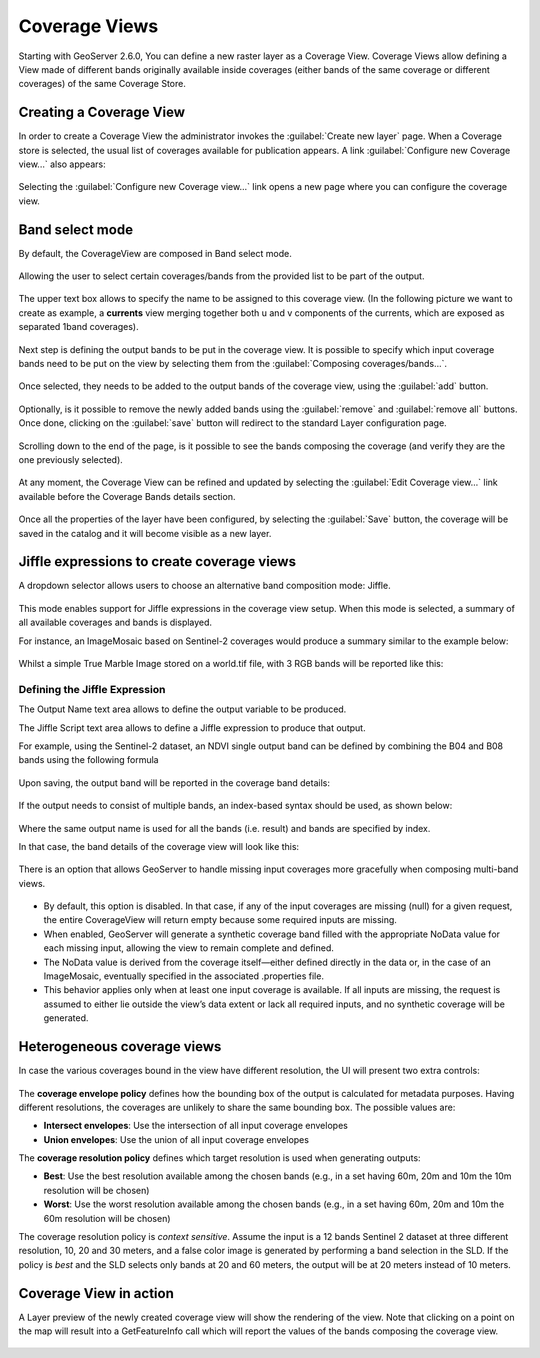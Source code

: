 .. _coverage_views:

Coverage Views
==============

Starting with GeoServer 2.6.0, You can define a new raster layer as a Coverage View.
Coverage Views allow defining a View made of different bands originally available inside coverages (either bands of the same coverage or different coverages) of the same Coverage Store.

Creating a Coverage View
------------------------

In order to create a Coverage View the administrator invokes the :guilabel:`Create new layer` page.
When a Coverage store is selected, the usual list of coverages available for publication appears.
A link :guilabel:`Configure new Coverage view...` also appears:

.. figure:: images/coverageviewnewlayer.png
   :align: center

Selecting the :guilabel:`Configure new Coverage view...` link opens a new page where you can configure the coverage view.

Band select mode
----------------

By default, the CoverageView are composed in Band select mode.

.. figure:: images/coverageviewbandselect.png
   :align: center

Allowing the user to select certain coverages/bands from the provided list to be part of the output.

.. figure:: images/newcoverageview.png
   :align: center

The upper text box allows to specify the name to be assigned to this coverage view. (In the following picture we want to create as example, a **currents** view merging together both u and v components of the currents, which are exposed as separated 1band coverages).

.. figure:: images/coverageviewname.png
   :align: center

Next step is defining the output bands to be put in the coverage view.
It is possible to specify which input coverage bands need to be put on the view by selecting them from the :guilabel:`Composing coverages/bands...`.

.. figure:: images/coverageviewselectbands.png
   :align: center

Once selected, they needs to be added to the output bands of the coverage view, using the :guilabel:`add` button.

.. figure:: images/coverageviewaddbands.png
   :align: center

Optionally, is it possible to remove the newly added bands using the :guilabel:`remove` and :guilabel:`remove all` buttons.
Once done, clicking on the :guilabel:`save` button will redirect to the standard Layer configuration page.

.. figure:: images/coveragevieweditlayer.png
   :align: center

Scrolling down to the end of the page, is it possible to see the bands composing the coverage (and verify they are the one previously selected).

.. figure:: images/coverageviewbandsdetails.png
   :align: center


At any moment, the Coverage View can be refined and updated by selecting the :guilabel:`Edit Coverage view...` link available before the Coverage Bands details section.

.. figure:: images/coveragevieweditlink.png
   :align: center

Once all the properties of the layer have been configured, by selecting the :guilabel:`Save` button, the coverage will be saved in the catalog and it will become visible as a new layer.

.. figure:: images/coverageviewavailablelayers.png
   :align: center

Jiffle expressions to create coverage views
-------------------------------------------
A dropdown selector allows users to choose an alternative band composition mode: Jiffle.

.. figure:: images/coverageviewjiffleselect.png
   :align: center

This mode enables support for Jiffle expressions in the coverage view setup. When this mode is selected, a summary of all available coverages and bands is displayed.

For instance, an ImageMosaic based on Sentinel-2 coverages would produce a summary similar to the example below:

.. figure:: images/coverageviewsentinelbands.png
   :align: center


Whilst a simple True Marble Image stored on a world.tif file, with 3 RGB bands will be reported like this:

.. figure:: images/coverageviewworldbands.png
   :align: center

Defining the Jiffle Expression
^^^^^^^^^^^^^^^^^^^^^^^^^^^^^^
The Output Name text area allows to define the output variable to be produced.

The Jiffle Script text area allows to define a Jiffle expression to produce that output.

For example, using the Sentinel-2 dataset, an NDVI single output band can be defined by combining the B04 and B08 bands using the following formula

.. figure:: images/coverageviewndvijiffle.png
   :align: center


Upon saving, the output band will be reported in the coverage band details:

.. figure:: images/coverageviewndvidetails.png
   :align: center


If the output needs to consist of multiple bands, an index-based syntax should be used, as shown below:

.. figure:: images/coverageview3bandsout.png
   :align: center

Where the same output name is used for all the bands (i.e. result) and bands are specified by index.

In that case, the band details of the coverage view will look like this:

.. figure:: images/coverageview3bandsdetails.png
   :align: center


There is an option that allows GeoServer to handle missing input coverages more gracefully when composing multi-band views.

.. figure:: images/fillcoverageview.png
   :align: center

* By default, this option is disabled. In that case, if any of the input coverages are missing (null) for a given request, the entire CoverageView will return empty because some required inputs are missing.
* When enabled, GeoServer will generate a synthetic coverage band filled with the appropriate NoData value for each missing input, allowing the view to remain complete and defined.
* The NoData value is derived from the coverage itself—either defined directly in the data or, in the case of an ImageMosaic, eventually specified in the associated .properties file.
*  This behavior applies only when at least one input coverage is available. If all inputs are missing, the request is assumed to either lie outside the view’s data extent or lack all required inputs, and no synthetic coverage will be generated.

Heterogeneous coverage views
----------------------------

In case the various coverages bound in the view have different resolution, the UI will present
two extra controls:

.. figure:: images/coverageviewhetero.png
   :align: center

The **coverage envelope policy** defines how the bounding box of the output is calculated for metadata
purposes. Having different resolutions, the coverages are unlikely to share the same bounding box. The possible values are:

* **Intersect envelopes**: Use the intersection of all input coverage envelopes
* **Union envelopes**: Use the union of all input coverage envelopes

The **coverage resolution policy** defines which target resolution is used when generating outputs:

* **Best**: Use the best resolution available among the chosen bands (e.g., in a set having 60m, 20m and 10m the 10m resolution will be chosen)
* **Worst**: Use the worst resolution available among the chosen bands (e.g., in a set having 60m, 20m and 10m the 60m resolution will be chosen)

The coverage resolution policy is *context sensitive*. Assume the input is a 12 bands Sentinel 2 dataset at three different
resolution, 10, 20 and 30 meters, and a false color image is generated by performing a band selection in the SLD.
If the policy is *best* and the SLD selects only bands at 20 and 60 meters, the output will be at 20 meters instead of
10 meters.

Coverage View in action
-----------------------

A Layer preview of the newly created coverage view will show the rendering of the view. Note that clicking on a point on the map will result into a GetFeatureInfo call which will report
the values of the bands composing the coverage view.

.. figure:: images/coverageviewlayerpreview.png
   :align: center
